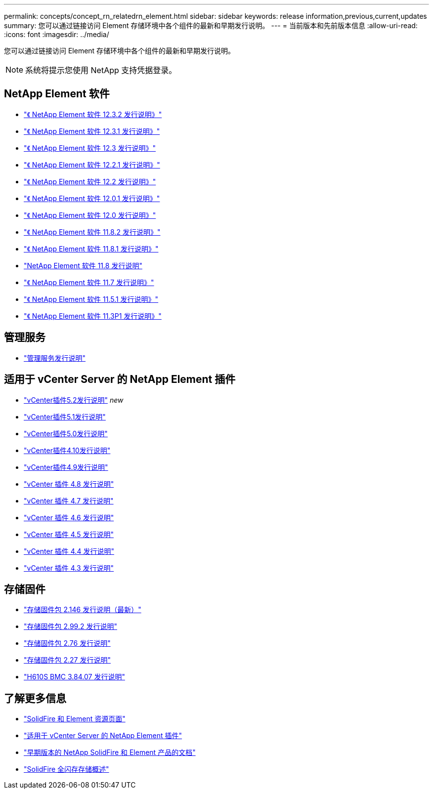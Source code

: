 ---
permalink: concepts/concept_rn_relatedrn_element.html 
sidebar: sidebar 
keywords: release information,previous,current,updates 
summary: 您可以通过链接访问 Element 存储环境中各个组件的最新和早期发行说明。 
---
= 当前版本和先前版本信息
:allow-uri-read: 
:icons: font
:imagesdir: ../media/


[role="lead"]
您可以通过链接访问 Element 存储环境中各个组件的最新和早期发行说明。


NOTE: 系统将提示您使用 NetApp 支持凭据登录。



== NetApp Element 软件

* https://library.netapp.com/ecm/ecm_download_file/ECMLP2881056["《 NetApp Element 软件 12.3.2 发行说明》"^]
* https://library.netapp.com/ecm/ecm_download_file/ECMLP2878089["《 NetApp Element 软件 12.3.1 发行说明》"^]
* https://library.netapp.com/ecm/ecm_download_file/ECMLP2876498["《 NetApp Element 软件 12.3 发行说明》"^]
* https://library.netapp.com/ecm/ecm_download_file/ECMLP2877210["《 NetApp Element 软件 12.2.1 发行说明》"^]
* https://library.netapp.com/ecm/ecm_download_file/ECMLP2873789["《 NetApp Element 软件 12.2 发行说明》"^]
* https://library.netapp.com/ecm/ecm_download_file/ECMLP2877208["《 NetApp Element 软件 12.0.1 发行说明》"^]
* https://library.netapp.com/ecm/ecm_download_file/ECMLP2865022["《 NetApp Element 软件 12.0 发行说明》"^]
* https://library.netapp.com/ecm/ecm_download_file/ECMLP2880259["《 NetApp Element 软件 11.8.2 发行说明》"^]
* https://library.netapp.com/ecm/ecm_download_file/ECMLP2877206["《 NetApp Element 软件 11.8.1 发行说明》"^]
* https://library.netapp.com/ecm/ecm_download_file/ECMLP2864256["NetApp Element 软件 11.8 发行说明"^]
* https://library.netapp.com/ecm/ecm_download_file/ECMLP2861225["《 NetApp Element 软件 11.7 发行说明》"^]
* https://library.netapp.com/ecm/ecm_download_file/ECMLP2863854["《 NetApp Element 软件 11.5.1 发行说明》"^]
* https://library.netapp.com/ecm/ecm_download_file/ECMLP2859857["《 NetApp Element 软件 11.3P1 发行说明》"^]




== 管理服务

* https://kb.netapp.com/Advice_and_Troubleshooting/Data_Storage_Software/Management_services_for_Element_Software_and_NetApp_HCI/Management_Services_Release_Notes["管理服务发行说明"^]




== 适用于 vCenter Server 的 NetApp Element 插件

* https://library.netapp.com/ecm/ecm_download_file/ECMLP2886272["vCenter插件5.2发行说明"^] _new_
* https://library.netapp.com/ecm/ecm_download_file/ECMLP2885734["vCenter插件5.1发行说明"^]
* https://library.netapp.com/ecm/ecm_download_file/ECMLP2884992["vCenter插件5.0发行说明"^]
* https://library.netapp.com/ecm/ecm_download_file/ECMLP2884458["vCenter插件4.10发行说明"^]
* https://library.netapp.com/ecm/ecm_download_file/ECMLP2881904["vCenter插件4.9发行说明"^]
* https://library.netapp.com/ecm/ecm_download_file/ECMLP2879296["vCenter 插件 4.8 发行说明"^]
* https://library.netapp.com/ecm/ecm_download_file/ECMLP2876748["vCenter 插件 4.7 发行说明"^]
* https://library.netapp.com/ecm/ecm_download_file/ECMLP2874631["vCenter 插件 4.6 发行说明"^]
* https://library.netapp.com/ecm/ecm_download_file/ECMLP2873396["vCenter 插件 4.5 发行说明"^]
* https://library.netapp.com/ecm/ecm_download_file/ECMLP2866569["vCenter 插件 4.4 发行说明"^]
* https://library.netapp.com/ecm/ecm_download_file/ECMLP2856119["vCenter 插件 4.3 发行说明"^]




== 存储固件

* https://docs.netapp.com/us-en/hci/docs/rn_storage_firmware_2.146.html["存储固件包 2.146 发行说明（最新）"^]
* https://docs.netapp.com/us-en/hci/docs/rn_storage_firmware_2.99.2.html["存储固件包 2.99.2 发行说明"^]
* https://docs.netapp.com/us-en/hci/docs/rn_storage_firmware_2.76.html["存储固件包 2.76 发行说明"^]
* https://docs.netapp.com/us-en/hci/docs/rn_storage_firmware_2.27.html["存储固件包 2.27 发行说明"^]
* https://docs.netapp.com/us-en/hci/docs/rn_H610S_BMC_3.84.07.html["H610S BMC 3.84.07 发行说明"^]




== 了解更多信息

* https://www.netapp.com/data-storage/solidfire/documentation["SolidFire 和 Element 资源页面"^]
* https://docs.netapp.com/us-en/vcp/index.html["适用于 vCenter Server 的 NetApp Element 插件"^]
* https://docs.netapp.com/sfe-122/topic/com.netapp.ndc.sfe-vers/GUID-B1944B0E-B335-4E0B-B9F1-E960BF32AE56.html["早期版本的 NetApp SolidFire 和 Element 产品的文档"^]
* https://www.netapp.com/data-storage/solidfire/["SolidFire 全闪存存储概述"^]

